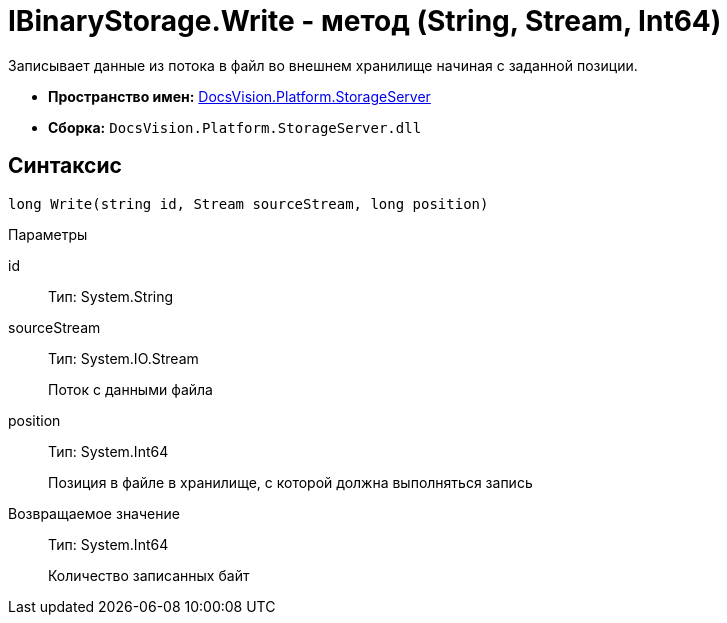 = IBinaryStorage.Write - метод (String, Stream, Int64)

Записывает данные из потока в файл во внешнем хранилище начиная с заданной позиции.

* *Пространство имен:* xref:api/DocsVision/Platform/StorageServer/StorageServer_NS.adoc[DocsVision.Platform.StorageServer]
* *Сборка:* `DocsVision.Platform.StorageServer.dll`

== Синтаксис

[source,csharp]
----
long Write(string id, Stream sourceStream, long position)
----

Параметры

id::
Тип: System.String
+
[Описание]
sourceStream::
Тип: System.IO.Stream
+
Поток с данными файла
position::
Тип: System.Int64
+
Позиция в файле в хранилище, с которой должна выполняться запись

Возвращаемое значение::
Тип: System.Int64
+
Количество записанных байт
